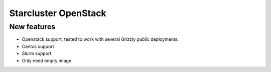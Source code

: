 ==================
Starcluster OpenStack
==================
New features
==========
* Openstack support, tested to work with several Grizzly public deployments.
* Centos support
* Slurm support
* Only need empty image

